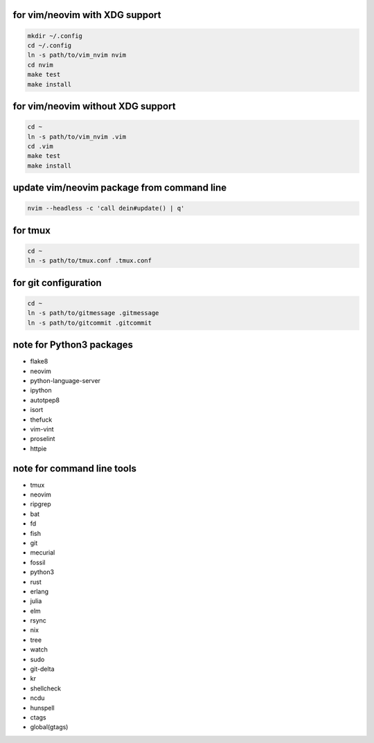 for vim/neovim with XDG support
==========

.. code:: sh

    mkdir ~/.config
    cd ~/.config
    ln -s path/to/vim_nvim nvim
    cd nvim
    make test
    make install

for vim/neovim without XDG support
=======

.. code:: sh

    cd ~
    ln -s path/to/vim_nvim .vim
    cd .vim
    make test
    make install

update vim/neovim package from command line
========

.. code:: sh

    nvim --headless -c 'call dein#update() | q'

for tmux
========

.. code:: sh

    cd ~
    ln -s path/to/tmux.conf .tmux.conf


for git configuration
=====================

.. code:: sh

    cd ~
    ln -s path/to/gitmessage .gitmessage
    ln -s path/to/gitcommit .gitcommit


note for Python3 packages
========================

- flake8
- neovim
- python-language-server
- ipython
- autotpep8
- isort
- thefuck
- vim-vint
- proselint
- httpie


note for command line tools
===========================

- tmux
- neovim
- ripgrep
- bat
- fd
- fish
- git
- mecurial
- fossil
- python3
- rust
- erlang
- julia
- elm
- rsync
- nix
- tree
- watch
- sudo
- git-delta
- kr
- shellcheck
- ncdu
- hunspell
- ctags
- global(gtags)
